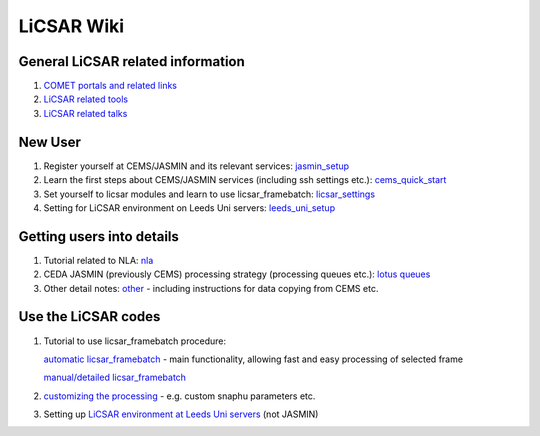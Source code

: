 LiCSAR Wiki
===========

General LiCSAR related information
----------------------------------

1. `COMET portals and related links <https://gitlab.com/comet_licsar/licsar_documentation/-/wikis/licsar_links>`_
2. `LiCSAR related tools <https://gitlab.com/comet_licsar/licsar_documentation/-/wikis/licsar_tools>`_
3. `LiCSAR related talks <https://gitlab.com/comet_licsar/licsar_documentation/-/wikis/licsar_talks>`_


New User
--------

1. Register yourself at CEMS/JASMIN and its relevant services: `jasmin_setup <https://gitlab.com/comet_licsar/licsar_documentation/-/wikis/new_user/jasmin_setup>`_

2. Learn the first steps about CEMS/JASMIN services (including ssh settings etc.): `cems_quick_start <https://gitlab.com/comet_licsar/licsar_documentation/-/wikis/new_user/cems_quick_start>`_

3. Set yourself to licsar modules and learn to use licsar_framebatch: `licsar_settings <https://gitlab.com/comet_licsar/licsar_documentation/-/wikis/new_user/licsar_settings>`_

4. Setting for LiCSAR environment on Leeds Uni servers: `leeds_uni_setup <https://gitlab.com/comet_licsar/licsar_documentation/-/wikis/licsar_settings_leeds>`_


Getting users into details
--------------------------

1. Tutorial related to NLA: `nla <https://gitlab.com/comet_licsar/licsar_documentation/-/wikis/tutorials/nla>`_
2. CEDA JASMIN (previously CEMS) processing strategy (processing queues etc.): `lotus queues <https://gitlab.com/comet_licsar/licsar_documentation/-/wikis/tutorials/lotus_queues>`_
3. Other detail notes: `other <https://gitlab.com/comet_licsar/licsar_documentation/-/wikis/tutorials/notes>`_ - including instructions for data copying from CEMS etc.

Use the LiCSAR codes
--------------------

#. Tutorial to use licsar_framebatch procedure:  

   `automatic licsar_framebatch <https://gitlab.com/comet_licsar/licsar_documentation/-/wikis/tutorials/licsar_framebatch>`_ - main functionality, allowing fast and easy processing of selected frame  

   `manual/detailed licsar_framebatch <https://gitlab.com/comet_licsar/licsar_documentation/-/wikis/tutorials/licsar_framebatch_manual>`_  

#. `customizing the processing <https://gitlab.com/comet_licsar/licsar_documentation/-/wikis/tutorials/licsar_custom>`_ - e.g. custom snaphu parameters etc.

#. Setting up `LiCSAR environment at Leeds Uni servers <https://gitlab.com/comet_licsar/licsar_documentation/-/wikis/licsar_settings_leeds>`_ (not JASMIN)

